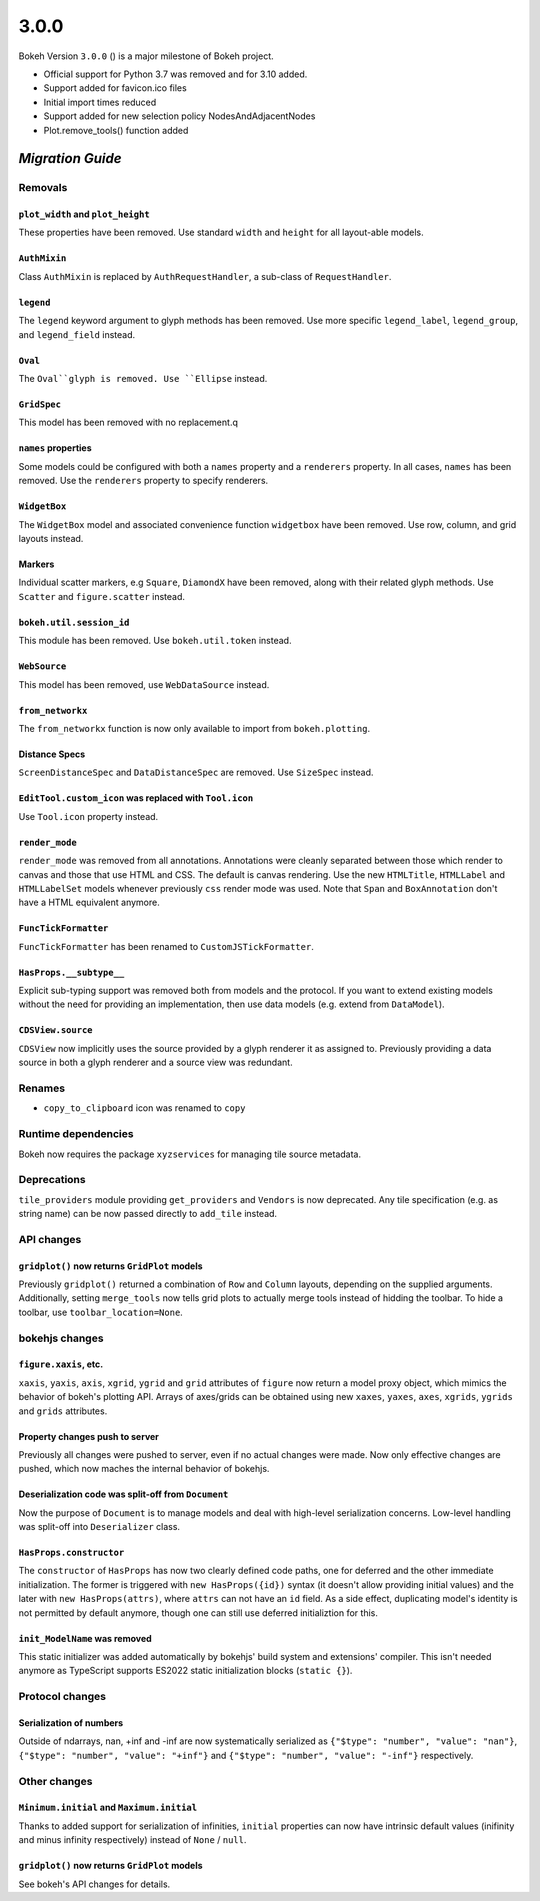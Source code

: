.. _release-3-0-0:

3.0.0
=====

Bokeh Version ``3.0.0`` () is a major milestone of Bokeh project.

* Official support for Python 3.7 was removed and for 3.10 added.
* Support added for favicon.ico files
* Initial import times reduced
* Support added for new selection policy NodesAndAdjacentNodes
* Plot.remove_tools() function added

.. _release-3-0-0-migration:

`Migration Guide`
-----------------

Removals
~~~~~~~~

``plot_width`` and ``plot_height``
..................................

These properties have been removed. Use standard ``width`` and ``height`` for
all layout-able models.

``AuthMixin``
.............

Class ``AuthMixin`` is replaced by ``AuthRequestHandler``, a sub-class of
``RequestHandler``.

``legend``
..........

The ``legend`` keyword argument to glyph methods has been removed. Use more
specific ``legend_label``, ``legend_group``, and ``legend_field`` instead.

``Oval``
........

The ``Oval``glyph is removed. Use ``Ellipse`` instead.

``GridSpec``
............

This model has been removed with no replacement.q

``names`` properties
....................

Some models could be configured with both a ``names`` property and a
``renderers`` property. In all cases, ``names`` has been removed. Use the
``renderers`` property to specify renderers.

``WidgetBox``
.............

The ``WidgetBox`` model and associated convenience function ``widgetbox`` have
been removed. Use row, column, and grid layouts instead.

Markers
.......

Individual scatter markers, e.g ``Square``, ``DiamondX`` have been removed,
along with their related glyph methods. Use ``Scatter`` and ``figure.scatter``
instead.

``bokeh.util.session_id``
.........................

This module has been removed. Use ``bokeh.util.token`` instead.

``WebSource``
.............

This model has been removed, use ``WebDataSource`` instead.

``from_networkx``
.................

The ``from_networkx`` function is now only available to import from
``bokeh.plotting``.

Distance Specs
..............

``ScreenDistanceSpec`` and ``DataDistanceSpec`` are removed. Use ``SizeSpec``
instead.

``EditTool.custom_icon`` was replaced with ``Tool.icon``
........................................................

Use ``Tool.icon`` property instead.

``render_mode``
...............

``render_mode`` was removed from all annotations. Annotations were cleanly
separated between those which render to canvas and those that use HTML and CSS.
The default is canvas rendering. Use the new ``HTMLTitle``, ``HTMLLabel`` and
``HTMLLabelSet`` models whenever previously ``css`` render mode was used. Note
that ``Span`` and ``BoxAnnotation`` don't have a HTML equivalent anymore.

``FuncTickFormatter``
.....................

``FuncTickFormatter`` has been renamed to ``CustomJSTickFormatter``.

``HasProps.__subtype__``
........................

Explicit sub-typing support was removed both from models and the protocol.
If you want to extend existing models without the need for providing an
implementation, then use data models (e.g. extend from ``DataModel``).

``CDSView.source``
..................

``CDSView`` now implicitly uses the source provided by a glyph renderer it
as assigned to. Previously providing a data source in both a glyph renderer
and a source view was redundant.

Renames
~~~~~~~

* ``copy_to_clipboard`` icon was renamed to ``copy``

Runtime dependencies
~~~~~~~~~~~~~~~~~~~~

Bokeh now requires the package ``xyzservices`` for managing tile
source metadata.

Deprecations
~~~~~~~~~~~~

``tile_providers`` module providing ``get_providers`` and ``Vendors`` is now deprecated.
Any tile specification (e.g. as string name) can be now passed directly to ``add_tile``
instead.

API changes
~~~~~~~~~~~

``gridplot()`` now returns ``GridPlot`` models
..............................................

Previously ``gridplot()`` returned a combination of ``Row`` and ``Column`` layouts,
depending on the supplied arguments. Additionally, setting ``merge_tools`` now tells
grid plots to actually merge tools instead of hidding the toolbar. To hide a toolbar,
use ``toolbar_location=None``.

bokehjs changes
~~~~~~~~~~~~~~~

``figure.xaxis``, etc.
......................

``xaxis``, ``yaxis``, ``axis``, ``xgrid``, ``ygrid`` and ``grid`` attributes of
``figure`` now return a model proxy object, which mimics the behavior of bokeh's
plotting API. Arrays of axes/grids can be obtained using new ``xaxes``, ``yaxes``,
``axes``, ``xgrids``, ``ygrids`` and ``grids`` attributes.

Property changes push to server
...............................

Previously all changes were pushed to server, even if no actual changes were made.
Now only effective changes are pushed, which now maches the internal behavior of
bokehjs.

Deserialization code was split-off from ``Document``
....................................................

Now the purpose of ``Document`` is to manage models and deal with high-level
serialization concerns. Low-level handling was split-off into ``Deserializer``
class.

``HasProps.constructor``
........................

The ``constructor`` of ``HasProps`` has now two clearly defined code paths,
one for deferred and the other immediate initialization. The former is triggered
with ``new HasProps({id})`` syntax (it doesn't allow providing initial values)
and the later with ``new HasProps(attrs)``, where ``attrs`` can not have an
``id`` field. As a side effect, duplicating model's identity is not permitted
by default anymore, though one can still use deferred initializtion for this.

``init_ModelName`` was removed
..............................

This static initializer was added automatically by bokehjs' build system and
extensions' compiler. This isn't needed anymore as TypeScript supports ES2022
static initialization blocks (``static {}``).

Protocol changes
~~~~~~~~~~~~~~~~

Serialization of numbers
........................

Outside of ndarrays, nan, +inf and -inf are now systematically serialized as
``{"$type": "number", "value": "nan"}``, ``{"$type": "number", "value": "+inf"}``
and ``{"$type": "number", "value": "-inf"}`` respectively.

Other changes
~~~~~~~~~~~~~

``Minimum.initial`` and ``Maximum.initial``
...........................................

Thanks to added support for serialization of infinities, ``initial`` properties can
now have intrinsic default values (inifinity and minus infinity respectively) instead
of ``None`` / ``null``.

``gridplot()`` now returns ``GridPlot`` models
..............................................

See bokeh's API changes for details.
